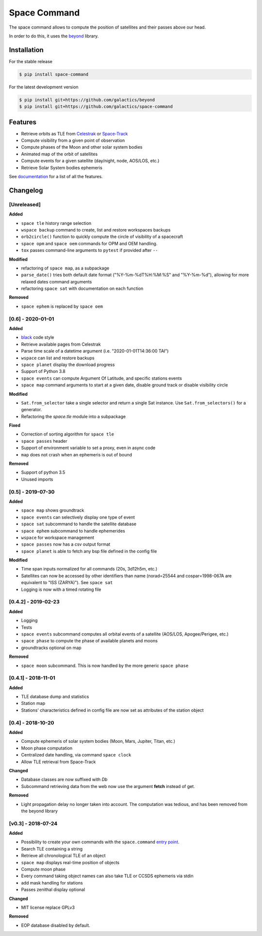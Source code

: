 Space Command
=============

.. image:: http://readthedocs.org/projects/space-command/badge/?version=latest
    :alt: Documentation Status
    :target: https://space-command.readthedocs.io/en/latest/?badge=latest

.. image:: https://img.shields.io/pypi/v/space-command.svg
    :alt: PyPi version
    :target: https://pypi.python.org/pypi/space-command

.. image:: https://img.shields.io/pypi/pyversions/space-command.svg
    :alt: Python versions
    :target: https://pypi.python.org/pypi/space-command

.. image:: https://img.shields.io/badge/code%20style-black-000000.svg
    :target: https://github.com/psf/black

The space command allows to compute the position of satellites and their passes above our head.

In order to do this, it uses the `beyond <https://github.com/galactics/beyond>`__ library.

Installation
------------

For the stable release

.. code-block:: shell

    $ pip install space-command

For the latest development version

.. code-block:: shell

    $ pip install git+https://github.com/galactics/beyond
    $ pip install git+https://github.com/galactics/space-command

Features
--------

* Retrieve orbits as TLE from `Celestrak <http://celestrak.com/>`__ or `Space-Track <https://www.space-track.org/>`__
* Compute visibility from a given point of observation
* Compute phases of the Moon and other solar system bodies
* Animated map of the orbit of satellites
* Compute events for a given satellite (day/night, node, AOS/LOS, etc.)
* Retrieve Solar System bodies ephemeris

See `documentation <https://space-command.readthedocs.io/en/latest/>`__ for a
list of all the features.

Changelog
---------

[Unreleased]
^^^^^^^^^^^^

**Added**

- ``space tle`` history range selection
- ``wspace backup`` command to create, list and restore workspaces backups
- ``orb2circle()`` function to quickly compute the circle of visibility of a spacecraft
- ``space opm`` and ``space oem`` commands for OPM and OEM handling.
- ``tox`` passes command-line arguments to ``pytest`` if provided after ``--``

**Modified**

- refactoring of ``space map``, as a subpackage
- ``parse_date()`` tries both default date format ("%Y-%m-%dT%H:%M:%S" and "%Y-%m-%d"),
  allowing for more relaxed dates command arguments
- refactoring ``space sat`` with documentation on each function

**Removed**

- ``space ephem`` is replaced by ``space oem``

[0.6] - 2020-01-01
^^^^^^^^^^^^^^^^^^

**Added**

- `black <https://black.readthedocs.io/en/stable/>`__ code style
- Retrieve available pages from Celestrak
- Parse time scale of a datetime argument (i.e. "2020-01-01T14:36:00 TAI")
- ``wspace`` can list and restore backups
- ``space planet`` display the download progress
- Support of Python 3.8
- ``space events`` can compute Argument Of Latitude, and specific stations events
- ``space map`` command arguments to start at a given date, disable ground track or disable visibility circle

**Modified**

- ``Sat.from_selector`` take a single selector and return a single Sat instance.
  Use ``Sat.from_selectors()`` for a generator.
- Refactoring the *space.tle* module into a subpackage

**Fixed**

- Correction of sorting algorithm for ``space tle``
- ``space passes`` header
- Support of environment variable to set a proxy, even in async code
- ``map`` does not crash when an ephemeris is out of bound

**Removed**

- Support of python 3.5
- Unused imports

[0.5] - 2019-07-30
^^^^^^^^^^^^^^^^^^

**Added**

- ``space map`` shows groundtrack
- ``space events`` can selectively display one type of event
- ``space sat`` subcommand to handle the satellite database
- ``space ephem`` subcommand to handle ephemerides
- ``wspace`` for workspace management
- ``space passes`` now has a csv output format
- ``space planet`` is able to fetch any bsp file defined in the config file

**Modified**

- Time span inputs normalized for all commands (20s, 3d12h5m, etc.)
- Satellites can now be accessed by other identifiers than name (norad=25544 and cospar=1998-067A are equivalent to "ISS (ZARYA)"). See ``space sat``
- Logging is now with a timed rotating file

[0.4.2] - 2019-02-23
^^^^^^^^^^^^^^^^^^^^

**Added**

- Logging
- Tests
- ``space events`` subcommand computes all orbital events of a satellite (AOS/LOS, Apogee/Perigee, etc.)
- ``space phase`` to compute the phase of available planets and moons
- groundtracks optional on map

**Removed**

- ``space moon`` subcommand. This is now handled by the more generic ``space phase``

[0.4.1] - 2018-11-01
^^^^^^^^^^^^^^^^^^^^

**Added**

- TLE database dump and statistics
- Station map
- Stations' characteristics defined in config file are now set as attributes of the
  station object

[0.4] - 2018-10-20
^^^^^^^^^^^^^^^^^^

**Added**

- Compute ephemeris of solar system bodies (Moon, Mars, Jupiter, Titan, etc.)
- Moon phase computation
- Centralized date handling, via command ``space clock``
- Allow TLE retrieval from Space-Track

**Changed**

- Database classes are now suffixed with *Db*
- Subcommand retrieving data from the web now use the argument **fetch** instead of get.

**Removed**

- Light propagation delay no longer taken into account.
  The computation was tedious, and has been removed from the beyond library

[v0.3] - 2018-07-24
^^^^^^^^^^^^^^^^^^^

**Added**

- Possibility to create your own commands with the ``space.command`` `entry point <https://setuptools.readthedocs.io/en/latest/pkg_resources.html#entry-points>`__.
- Search TLE containing a string
- Retrieve all chronological TLE of an object
- ``space map`` displays real-time position of objects
- Compute moon phase
- Every command taking object names can also take TLE or CCSDS ephemeris via stdin
- add mask handling for stations
- Passes zenithal display optional

**Changed**

- MIT license replace GPLv3

**Removed**

- EOP database disabled by default.